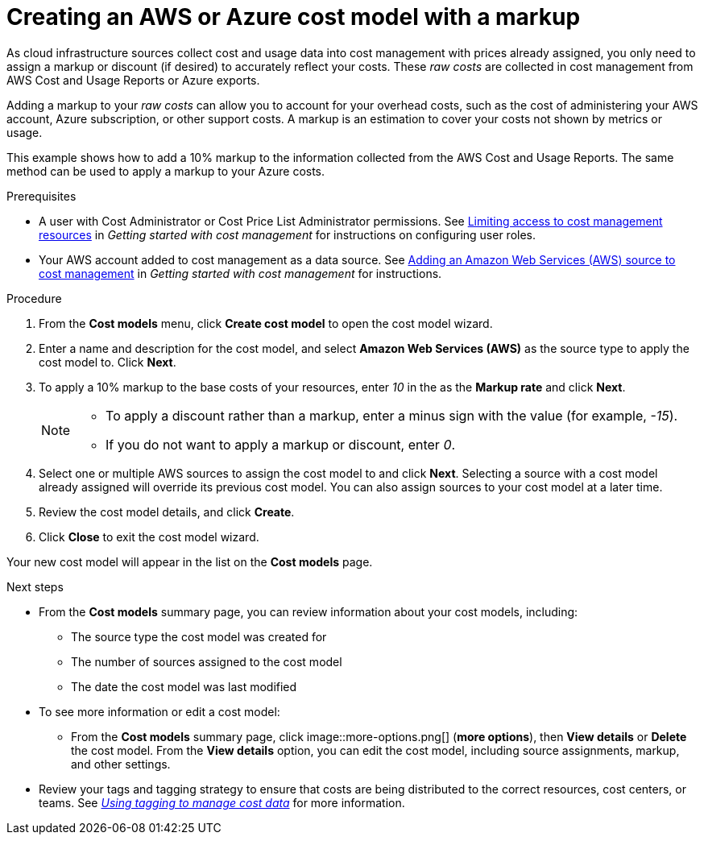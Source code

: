 // Module included in the following assemblies:
//
// assembly_using_cost_models.adoc

// Base the file name and the ID on the module title. For example:
// * file name: creating_an_AWS_Azure_cost_model.adoc
// * ID: [id="creating_an_AWS_Azure_cost_model"]
// * Title: = Creating an AWS or Azure cost model

[id="creating_an_AWS_Azure_cost_model"]
// The `context` attribute enables module reuse. Every module's ID includes {context}, which ensures that the module has a unique ID even if it is reused multiple times in a guide.
= Creating an AWS or Azure cost model with a markup

As cloud infrastructure sources collect cost and usage data into cost management with prices already assigned, you only need to assign a markup or discount (if desired) to accurately reflect your costs. These _raw costs_ are collected in cost management from AWS Cost and Usage Reports or Azure exports.

Adding a markup to your _raw costs_ can allow you to account for your overhead costs, such as the cost of administering your AWS account, Azure subscription, or other support costs. A markup is an estimation to cover your costs not shown by metrics or usage.

This example shows how to add a 10% markup to the information collected from the AWS Cost and Usage Reports. The same method can be used to apply a markup to your Azure costs.

.Prerequisites

* A user with Cost Administrator or Cost Price List Administrator permissions. See https://access.redhat.com/documentation/en-us/openshift_container_platform/4.5/html/getting_started_with_cost_management/assembly_limiting_access_cost_resources_rbac[Limiting access to cost management resources] in _Getting started with cost management_ for instructions on configuring user roles.
* Your AWS account added to cost management as a data source. See https://access.redhat.com/documentation/en-us/openshift_container_platform/4.5/html/getting_started_with_cost_management/assembly_adding_sources_cost[Adding an Amazon Web Services (AWS) source to cost management] in _Getting started with cost management_ for instructions.


.Procedure

. From the *Cost models* menu, click *Create cost model* to open the cost model wizard.
. Enter a name and description for the cost model, and select *Amazon Web Services (AWS)* as the source type to apply the cost model to. Click *Next*.
. To apply a 10% markup to the base costs of your resources, enter _10_ in the as the *Markup rate* and click *Next*.
+
[NOTE]
====
* To apply a discount rather than a markup, enter a minus sign with the value (for example, _-15_). 
* If you do not want to apply a markup or discount, enter _0_.
====  
+
. Select one or multiple AWS sources to assign the cost model to and click *Next*. Selecting a source with a cost model already assigned will override its previous cost model. You can also assign sources to your cost model at a later time.
. Review the cost model details, and click *Create*.
. Click *Close* to exit the cost model wizard.

Your new cost model will appear in the list on the *Cost models* page. 

.Next steps

* From the *Cost models* summary page, you can review information about your cost models, including:
** The source type the cost model was created for 
** The number of sources assigned to the cost model
** The date the cost model was last modified
+
* To see more information or edit a cost model: 
+
** From the *Cost models* summary page, click image::more-options.png[] (*more options*), then *View details* or *Delete* the cost model. From the *View details* option, you can edit the cost model, including source assignments, markup, and other settings.

* Review your tags and tagging strategy to ensure that costs are being distributed to the correct resources, cost centers, or teams. See https://access.redhat.com/documentation/en-us/openshift_container_platform/4.5/html-single/managing_cost_data_using_tagging/index[_Using tagging to manage cost data_] for more information.



